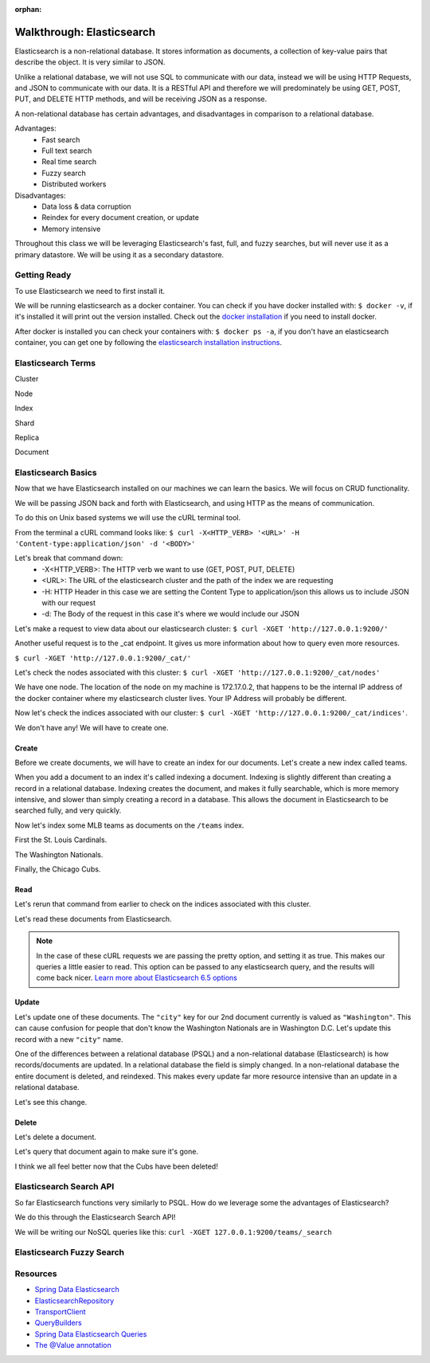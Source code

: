 :orphan:

.. _elasticsearch-walkthrough:

==========================
Walkthrough: Elasticsearch
==========================

Elasticsearch is a non-relational database. It stores information as documents, a collection of key-value pairs that describe the object. It is very similar to JSON.

Unlike a relational database, we will not use SQL to communicate with our data, instead we will be using HTTP Requests, and JSON to communicate with our data. It is a RESTful API and therefore we will predominately be using GET, POST, PUT, and DELETE HTTP methods, and will be receiving JSON as a response.

A non-relational database has certain advantages, and disadvantages in comparison to a relational database.

Advantages:
    - Fast search
    - Full text search
    - Real time search
    - Fuzzy search
    - Distributed workers
    
Disadvantages:
    - Data loss & data corruption
    - Reindex for every document creation, or update
    - Memory intensive

Throughout this class we will be leveraging Elasticsearch's fast, full, and fuzzy searches, but will never use it as a primary datastore. We will be using it as a secondary datastore.

Getting Ready
=============

To use Elasticsearch we need to first install it.

We will be running elasticsearch as a docker container. You can check if you have docker installed with: ``$ docker -v``, if it's installed it will print out the version installed. Check out the `docker installation <../../installations/docker/>`_ if you need to install docker.

After docker is installed you can check your containers with: ``$ docker ps -a``, if you don't have an elasticsearch container, you can get one by following the `elasticsearch installation instructions <../../installations/docker-elasticsearch/>`_.

Elasticsearch Terms
===================

Cluster

Node

Index

Shard

Replica

Document

Elasticsearch Basics
====================

Now that we have Elasticsearch installed on our machines we can learn the basics. We will focus on CRUD functionality.

We will be passing JSON back and forth with Elasticsearch, and using HTTP as the means of communication.

To do this on Unix based systems we will use the cURL terminal tool.

From the terminal a cURL command looks like: ``$ curl -X<HTTP_VERB> '<URL>' -H 'Content-type:application/json' -d '<BODY>'``

Let's break that command down:
    - -X<HTTP_VERB>: The HTTP verb we want to use (GET, POST, PUT, DELETE)
    - <URL>: The URL of the elasticsearch cluster and the path of the index we are requesting
    - -H: HTTP Header in this case we are setting the Content Type to application/json this allows us to include JSON with our request
    - -d: The Body of the request in this case it's where we would include our JSON

Let's make a request to view data about our elasticsearch cluster: ``$ curl -XGET 'http://127.0.0.1:9200/'``

.. image:: /_static/images/elasticsearch/cluster-data.png

Another useful request is to the _cat endpoint. It gives us more information about how to query even more resources.

``$ curl -XGET 'http://127.0.0.1:9200/_cat/'``

.. image:: /_static/images/elasticsearch/cat.png

Let's check the nodes associated with this cluster: ``$ curl -XGET 'http://127.0.0.1:9200/_cat/nodes'``

.. image:: /_static/images/elasticsearch/cat-nodes.png

We have one node. The location of the node on my machine is 172.17.0.2, that happens to be the internal IP address of the docker container where my elasticsearch cluster lives. Your IP Address will probably be different.

Now let's check the indices associated with our cluster: ``$ curl -XGET 'http://127.0.0.1:9200/_cat/indices'``.

.. image:: /_static/images/elasticsearch/cat-indices-empty.png

We don't have any! We will have to create one.

Create
------

Before we create documents, we will have to create an index for our documents. Let's create a new index called teams.

.. sourcecode:: console
   :caption: PUT /teams

   curl -XPUT 127.0.0.1:9200/teams -H 'Content-Type: application/json' -d '
   { 
      "settings": {
        "index": {
          "number_of_shards": 2,
          "number_of_replicas": 1
        }
      }
   }'

When you add a document to an index it's called indexing a document. Indexing is slightly different than creating a record in a relational database. Indexing creates the document, and makes it fully searchable, which is more memory intensive, and slower than simply creating a record in a database. This allows the document in Elasticsearch to be searched fully, and very quickly.

Now let's index some MLB teams as documents on the ``/teams`` index.

First the St. Louis Cardinals.

.. sourcecode:: console
   :caption: POST /teams/_doc/1

   curl -XPOST 127.0.0.1:9200/teams/_doc/1 -H 'Content-Type: application/json' -d '
   {
      "city": "St. Louis",
      "name": "Cardinals",
      "league": "National"
   }'

The Washington Nationals.

.. sourcecode:: console
   :caption: POST /teams/_doc/2

   curl -XPOST 127.0.0.1:9200/teams/_doc/2 -H 'Content-Type: application/json' -d '
   {
      "city": "Washington",
      "name": "Nationals",
      "league": "National"
   }'

Finally, the Chicago Cubs.

.. sourcecode:: console
   :caption: POST /teams/_doc/3

   curl -XPOST 127.0.0.1:9200/teams/_doc/3 -H 'Content-Type: application/json' -d '
   {
       "city": "Chicago",
       "name": "Cubs",
       "league": "National"
   }'

Read
----

Let's rerun that command from earlier to check on the indices associated with this cluster.

.. sourcecode:: console
   :caption: GET /_cat/indices

   curl -XGET 127.0.0.1:9200/_cat/indices

Let's read these documents from Elasticsearch.

.. sourcecode:: console
   :caption: GET /teams/_doc/1

   curl -XGET 127.0.0.1:9200/teams/_doc/1?pretty=true

.. sourcecode:: console
   :caption: GET /teams/_doc/2

   curl -XGET 127.0.0.1:9200/teams/_doc/2?pretty=true

.. sourcecode:: console
   :caption: GET /teams/_doc/3

   curl -XGET 127.0.0.1:9200/teams/_doc/3?pretty=true

.. note::
   
   In the case of these cURL requests we are passing the pretty option, and setting it as true. This makes our queries a little easier to read. This option can be passed to any elasticsearch query, and the results will come back nicer. `Learn more about Elasticsearch 6.5 options <https://www.elastic.co/guide/en/elasticsearch/reference/6.5/common-options.html>`_ 

Update
------

Let's update one of these documents. The ``"city"`` key for our 2nd document currently is valued as ``"Washington"``. This can cause confusion for people that don't know the Washington Nationals are in Washington D.C. Let's update this record with a new ``"city"`` name.

.. sourcecode:: console
   :caption: POST /teams/_doc/2/_update

   curl -XPOST 127.0.0.1:9200/teams/_doc/2/_update -H 'Content-Type: application/json' -d '
   {
       "doc": {
           "city": "Washington D.C."
       }
   }'

One of the differences between a relational database (PSQL) and a non-relational database (Elasticsearch) is how records/documents are updated. In a relational database the field is simply changed. In a non-relational database the entire document is deleted, and reindexed. This makes every update far more resource intensive than an update in a relational database.

Let's see this change.

.. sourcecode:: console
   :caption: GET /teams/_doc/2

   curl -XGET 127.0.0.1:9200/teams/_doc/2?pretty=true

.. image:: /_static/images/elasticsearch/update-city.png

Delete
------

Let's delete a document.

.. sourcecode:: console
   :caption: DELETE /teams/_doc/3

   curl -XDELETE 127.0.0.1:9200/teams/_doc/3

Let's query that document again to make sure it's gone.

.. sourcecode:: console
   :caption: GET /teams/_doc/3

   curl -XGET 127.0.0.1:9200/teams/_doc/3?pretty=true

.. image:: /_static/images/elasticsearch/delete.png

I think we all feel better now that the Cubs have been deleted!

Elasticsearch Search API
========================

So far Elasticsearch functions very similarly to PSQL. How do we leverage some the advantages of Elasticsearch?

We do this through the Elasticsearch Search API!

We will be writing our NoSQL queries like this: ``curl -XGET 127.0.0.1:9200/teams/_search``

.. sourcecode:: console
   :caption: GET /teams/_search

   curl -XGET 127.0.0.1:9200/teams/_search?pretty=true

Elasticsearch Fuzzy Search
==========================

Resources
=========

* `Spring Data Elasticsearch <http://www.baeldung.com/spring-data-elasticsearch-tutorial>`_
* `ElasticsearchRepository <https://docs.spring.io/spring-data/elasticsearch/docs/current/api/org/springframework/data/elasticsearch/repository/ElasticsearchRepository.html>`_
* `TransportClient <https://www.elastic.co/guide/en/elasticsearch/client/java-api/6.2/transport-client.html>`_
* `QueryBuilders <https://static.javadoc.io/org.elasticsearch/elasticsearch/2.4.0/org/elasticsearch/index/query/QueryBuilders.html>`_
* `Spring Data Elasticsearch Queries <http://www.baeldung.com/spring-data-elasticsearch-queries>`_
* `The @Value annotation <http://www.baeldung.com/spring-value-annotation>`_
